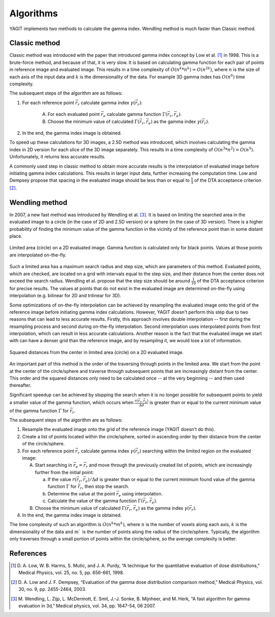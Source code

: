 Algorithms
==========

YAGIT implements two methods to calculate the gamma index. Wendling method is much faster than Classic method.


Classic method
--------------

Classic method was introduced with the paper that introduced gamma index concept by Low et al. [1]_ in 1998.
This is a brute-force method, and because of that, it is very slow. It is based on calculating
gamma function for each pair of points in reference image and evaluated image. This results in a time complexity of
:math:`O(n^k * n^k) = O(n^{2k})`, where :math:`n` is the size of each axis of the input data and :math:`k` is the
dimensionality of the data. For example 3D gamma index has :math:`O(n^6)` time complexity.


The subsequent steps of the algorithm are as follows:

.. rst-class:: list

#. For each reference point :math:`\vec{r_r}` calculate gamma index :math:`\gamma(\vec{r_r})`:

    A. For each evaluated point :math:`\vec{r_e}` calculate gamma function :math:`\Gamma(\vec{r_r}, \vec{r_e})`.
    B. Choose the minimum value of calculated :math:`\Gamma(\vec{r_r}, \vec{r_e})`
       as the gamma index :math:`\gamma(\vec{r_r})`.

#. In the end, the gamma index image is obtained.


To speed up these calculations for 3D images, a 2.5D method was introduced, which involves calculating the gamma index
in 2D version for each slice of the 3D image separately. This results in a time complexity of
:math:`O(n^3 * n^2) = O(n^5)`. Unfortunately, it returns less accurate results.

A commonly used step in classic method to obtain more accurate results is the interpolation of evaluated image
before initiating gamma index calculations. This results in larger input data, further increasing the computation time.
Low and Dempsey propose that spacing in the evaluated image should be less than or equal to :math:`\frac{1}{3}`
of the DTA acceptance criterion [2]_.


Wendling method
---------------

In 2007, a new fast method was introduced by Wendling et al. [3]_.
It is based on limiting the searched area in the evaluated image to a circle (in the case of 2D and 2.5D version)
or a sphere (in the case of 3D version).
There is a higher probability of finding the minimum value of the gamma function in the vicinity of the reference point
than in some distant place.


.. figure:: _static/images/wendling_circle.svg
   :alt: Circle with a radius of the maximum search distance used in Wendling method
   :align: center
   :scale: 133%

   Limited area (circle) on a 2D evaluated image. Gamma function is calculated only for black points.
   Values at those points are interpolated on-the-fly.

Such a limited area has a maximum search radius and step size, which are parameters of this method.
Evaluated points, which are checked, are located on a grid with intervals equal to the step size,
and their distance from the center does not exceed the search radius.
Wendling et al. propose that the step size should be around :math:`\frac{1}{10}` of the DTA acceptance criterion
for precise results.
The values at points that do not exist in the evaluated image are determined on-the-fly using interpolation
(e.g. bilinear for 2D and trilinear for 3D).

Some optimizations of on-the-fly interpolation can be achieved by resampling the evaluated image onto the grid
of the reference image before initiating gamma index calculations.
However, YAGIT doesn't perform this step due to two reasons that can lead to less accurate results.
Firstly, this approach involves double interpolation -- first during the resampling process
and second during on-the-fly interpolation.
Second interpolation uses interpolated points from first interpolation, which can result in less accurate calculations.
Another reason is the fact that the evaluated image we start with can have a denser grid than the reference image,
and by resampling it, we would lose a lot of information.


.. figure:: _static/images/wendling_circle_distances.svg
   :alt: Squared distances in circle used in Wendling method
   :align: center
   :scale: 133%

   Squared distances from the center in limited area (circle) on a 2D evaluated image.

An important part of this method is the order of the traversing through points in the limited area.
We start from the point at the center of the circle/sphere and traverse through subsequent points that are
increasingly distant from the center.
This order and the squared distances only need to be calculated once -- at the very beginning --
and then used thereafter.

Significant speedup can be achieved by stopping the search when it is no longer possible for subsequent points
to yield a smaller value of the gamma function, which occurs when :math:`\frac{r(\vec{r_r}, \vec{r_e})}{\Delta d}`
is greater than or equal to the current minimum value of the gamma function :math:`\Gamma` for :math:`\vec{r_r}`.


The subsequent steps of the algorithm are as follows:

.. rst-class:: list

#. Resample the evaluated image onto the grid of the reference image (YAGIT doesn't do this).
#. Create a list of points located within the circle/sphere, sorted in ascending order by their distance from the center
   of the circle/sphere.
#. For each reference point :math:`\vec{r_r}` calculate gamma index :math:`\gamma(\vec{r_r})` searching within
   the limited region on the evaluated image:

   A. Start searching in :math:`\vec{r_e} = \vec{r_r}` and move through the previously created list of points,
      which are increasingly further from the initial point:

      a. If the value :math:`r(\vec{r_r}, \vec{r_e}) / \Delta d` is greater than or equal to the current minimum
         found value of the gamma function :math:`\Gamma` for :math:`\vec{r_r}`, then stop the search.
      b. Determine the value at the point :math:`\vec{r_e}` using interpolation.
      c. Calculate the value of the gamma function :math:`\Gamma(\vec{r_r}, \vec{r_e})`.

   B. Choose the minimum value of calculated :math:`\Gamma(\vec{r_r}, \vec{r_e})`
      as the gamma index :math:`\gamma(\vec{r_r})`.

#. In the end, the gamma index image is obtained.


The time complexity of such an algorithm is :math:`O(n^k * m^k)`,
where :math:`n` is the number of voxels along each axis,
:math:`k` is the dimensionality of the data
and :math:`m`` is the number of points along the radius of the circle/sphere.
Typically, the algorithm only traverses through a small portion of points within the circle/sphere,
so the average complexity is better.


References
----------

.. [1] D. A. Low, W. B. Harms, S. Mutic, and J. A. Purdy,
       “A technique for the quantitative evaluation of dose distributions,”
       Medical Physics, vol. 25, no. 5, pp. 656-661, 1998.

.. [2] D. A. Low and J. F. Dempsey,
       “Evaluation of the gamma dose distribution comparison method,”
       Medical Physics, vol. 30, no. 9, pp. 2455-2464, 2003.

.. [3] M. Wendling, L. Zijp, L. McDermott, E. Smit, J.-J. Sonke, B. Mijnheer, and M. Herk,
       “A fast algorithm for gamma evaluation in 3d,”
       Medical physics, vol. 34, pp. 1647-54, 06 2007.
